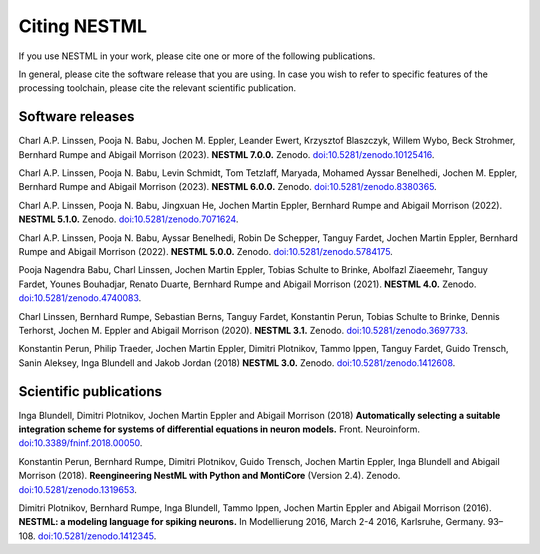 Citing NESTML
=============

If you use NESTML in your work, please cite one or more of the following publications.

In general, please cite the software release that you are using. In case you wish to refer to specific features of the processing toolchain, please cite the relevant scientific publication.


Software releases
-----------------

Charl A.P. Linssen, Pooja N. Babu, Jochen M. Eppler, Leander Ewert, Krzysztof Blaszczyk, Willem Wybo, Beck Strohmer, Bernhard Rumpe and Abigail Morrison (2023). **NESTML 7.0.0.** Zenodo. `doi:10.5281/zenodo.10125416 <https://doi.org/10.5281/zenodo.10125416>`_.

Charl A.P. Linssen, Pooja N. Babu, Levin Schmidt, Tom Tetzlaff, Maryada, Mohamed Ayssar Benelhedi, Jochen M. Eppler, Bernhard Rumpe and Abigail Morrison (2023). **NESTML 6.0.0.** Zenodo. `doi:10.5281/zenodo.8380365 <https://doi.org/10.5281/zenodo.8380365>`_.

Charl A.P. Linssen, Pooja N. Babu, Jingxuan He,  Jochen Martin Eppler, Bernhard Rumpe and Abigail Morrison (2022). **NESTML 5.1.0.** Zenodo. `doi:10.5281/zenodo.7071624 <https://doi.org/10.5281/zenodo.7071624>`_.

Charl A.P. Linssen, Pooja N. Babu, Ayssar Benelhedi, Robin De Schepper, Tanguy Fardet, Jochen Martin Eppler, Bernhard Rumpe and Abigail Morrison (2022). **NESTML 5.0.0.** Zenodo. `doi:10.5281/zenodo.5784175 <https://doi.org/10.5281/zenodo.5784175>`_.

Pooja Nagendra Babu, Charl Linssen, Jochen Martin Eppler, Tobias Schulte to Brinke, Abolfazl Ziaeemehr, Tanguy Fardet, Younes Bouhadjar, Renato Duarte, Bernhard Rumpe and Abigail Morrison (2021). **NESTML 4.0.** Zenodo. `doi:10.5281/zenodo.4740083 <https://doi.org/10.5281/zenodo.4740083>`_.

Charl Linssen, Bernhard Rumpe, Sebastian Berns, Tanguy Fardet, Konstantin Perun, Tobias Schulte to Brinke, Dennis Terhorst, Jochen M. Eppler and Abigail Morrison (2020). **NESTML 3.1.** Zenodo. `doi:10.5281/zenodo.3697733 <http://doi.org/10.5281/zenodo.3697733>`_.

Konstantin Perun, Philip Traeder, Jochen Martin Eppler, Dimitri Plotnikov, Tammo Ippen, Tanguy Fardet, Guido Trensch, Sanin Aleksey, Inga Blundell and Jakob Jordan (2018) **NESTML 3.0.** Zenodo. `doi:10.5281/zenodo.1412608 <http://doi.org/10.5281/zenodo.1412608>`_.


Scientific publications
-----------------------

Inga Blundell, Dimitri Plotnikov, Jochen Martin Eppler and Abigail Morrison (2018) **Automatically selecting a suitable integration scheme for systems of differential equations in neuron models.** Front. Neuroinform. `doi:10.3389/fninf.2018.00050 <https://doi.org/10.3389/fninf.2018.00050>`_.

Konstantin Perun, Bernhard Rumpe, Dimitri Plotnikov, Guido Trensch, Jochen Martin Eppler, Inga Blundell and Abigail Morrison (2018). **Reengineering NestML with Python and MontiCore** (Version 2.4). Zenodo. `doi:10.5281/zenodo.1319653 <http://doi.org/10.5281/zenodo.1319653>`_.

Dimitri Plotnikov, Bernhard Rumpe, Inga Blundell, Tammo Ippen, Jochen Martin Eppler and Abigail Morrison (2016). **NESTML: a modeling language for spiking neurons.** In Modellierung 2016, March 2-4 2016, Karlsruhe, Germany. 93–108. `doi:10.5281/zenodo.1412345 <http://doi.org/10.5281/zenodo.1412345>`_.
